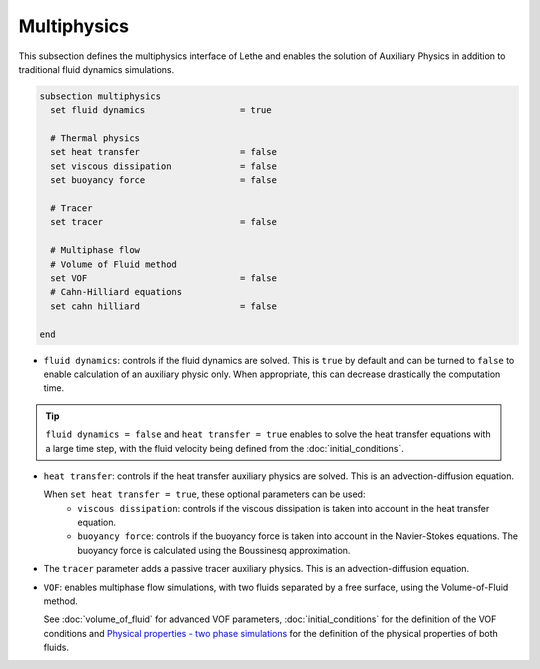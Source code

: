============
Multiphysics
============

This subsection defines the multiphysics interface of Lethe and enables the solution of Auxiliary Physics in addition to traditional fluid dynamics simulations.

.. code-block:: text

  subsection multiphysics
    set fluid dynamics                  = true

    # Thermal physics
    set heat transfer                   = false
    set viscous dissipation             = false
    set buoyancy force                  = false

    # Tracer
    set tracer                          = false

    # Multiphase flow
    # Volume of Fluid method
    set VOF                             = false
    # Cahn-Hilliard equations
    set cahn hilliard                   = false

  end



* ``fluid dynamics``: controls if the fluid dynamics are solved. This is ``true`` by default and can be turned to ``false`` to enable calculation of an auxiliary physic only. When appropriate, this can decrease drastically the computation time. 

.. tip::

  ``fluid dynamics = false`` and ``heat transfer = true`` enables to solve the heat transfer equations with a large time step, with the fluid velocity being defined from the :doc:`initial_conditions`.

* ``heat transfer``: controls if the heat transfer auxiliary physics are solved. This is an advection-diffusion equation. 

  When ``set heat transfer = true``, these optional parameters can be used:
   * ``viscous dissipation``: controls if the viscous dissipation is taken into account in the heat transfer equation.

   * ``buoyancy force``: controls if the buoyancy force is taken into account in the Navier-Stokes equations. The buoyancy force is calculated using the Boussinesq approximation.

.. seealso::

  The heat transfer solver is used in the example :doc:`../../examples/multiphysics/warming-up-a-viscous-fluid/warming-up-a-viscous-fluid`.

* The ``tracer`` parameter adds a passive tracer auxiliary physics. This is an advection-diffusion equation.

.. seealso::

  The tracer solver is used in the example :doc:`../../examples/multiphysics/tracer-through-cad-junction/tracer-through-cad-junction`.

* ``VOF``: enables multiphase flow simulations, with two fluids separated by a free surface, using the Volume-of-Fluid method. 

  See :doc:`volume_of_fluid` for advanced VOF parameters, :doc:`initial_conditions` for the definition of the VOF conditions and `Physical properties - two phase simulations <https://chaos-polymtl.github.io/lethe/documentation/parameters/cfd/physical_properties.html#two-phase-simulations>`_ for the definition of the physical properties of both fluids.

.. seealso::

  The VOF solver is used in the example :doc:`../../examples/multiphysics/dam-break/dam-break`.




